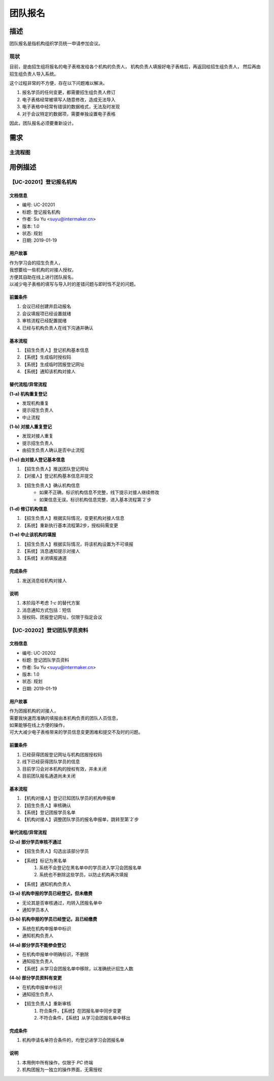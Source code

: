.. _entry_group:

团队报名
===========

描述
-----------

团队报名是指机构组织学员统一申请参加会议。


现状
^^^^^^^^^^^^

目前，是由招生组将报名的电子表格发给各个机构的负责人，
机构负责人填报好电子表格后，再返回给招生组负责人，
然后再由招生组负责人导入系统。

这个过程非常的不方便，存在以下问题难以解决。

#. 报名学员的任何变更，都需要招生组负责人修订
#. 电子表格经常被填写人随意修改，造成无法导入
#. 电子表格中经常有错误的数据格式，无法及时发现
#. 对于会议特定的数据项，需要单独设置电子表格

因此，团队报名必须要重新设计。


需求
------------

主流程图
^^^^^^^^^^^^

.. graphviz::

    digraph flow {
        margin = 0.5;
        bgcolor = "transparent";
        rankdir = TB;
        size = "5,8";

        node [shape="record"];
        edge [style="dashed"];

        a [label="{开始}", style="filled", fillcolor="chartreuse", color="black"];
        b [label="{登记机构信息}"];

        {
            ranke = "same";
            c [label="{线上批量填报}"];
        }

        d [label="审核通过否?", shape="diamond"];
        f [label="{整体入库}"];
        g [label="{结束}", style="filled", fillcolor="chartreuse"];

        node [shape="point", width=0, height=0];

        a -> b [label="招生组联系机构对接人"];
        b -> c -> d;
        d -> f [label="通过"];
        f -> g;

        {
            rank = "same";
            e;
            edge [fontcolor="red", color="red", arrowhead="none"];
            d -> e [label="未通过"];
            e -> s1;
        }

        s1 -> c [color="red"];
    }


用例描述
----------------------------

【UC-20201】登记报名机构
^^^^^^^^^^^^^^^^^^^^^^^^^^^^

文档信息
""""""""""""""""""""""""""""

* 编号: UC-20201
* 标题: 登记报名机构
* 作者: Su Yu <suyu@intermaker.cn>
* 版本: 1.0
* 状态: 规划
* 日期: 2019-01-19

用户故事
"""""""""""""""""""""""""""

| 作为学习会的招生负责人，
| 我想要给一些机构的对接人授权，
| 方便其自助在线上进行团队报名，
| 以减少电子表格的填写与导入时的差错问题与即时性不足的问题。


前置条件
"""""""""""""""""""""""""""

#. 会议已经创建并启动报名
#. 会议填报项已经设置就绪
#. 审核流程已经配置就绪
#. 已经与机构负责人在线下沟通并确认

基本流程
"""""""""""""""""""""""""""

1. 【招生负责人】登记机构基本信息
2. 【系统】生成临时授权码
3. 【系统】生成临时团报登记网址
4. 【系统】通知该机构对接人


替代流程/异常流程
"""""""""""""""""""""""""""

**(1-a) 机构重复登记**

* 发现机构重复
* 提示招生负责人
* 中止流程

**(1-b) 对接人重复登记**

* 发现对接人重复
* 提示招生负责人
* 由招生负责人确认是否中止流程

**(1-c) 由对接人登记基本信息**

1. 【招生负责人】推送团队登记网址
2. 【对接人】登记机构基本信息并提交
3. 【招生负责人】确认机构信息
    * 如果不正确，标识机构信息不完整，线下提示对接人继续修改
    * 如果信息无误，标识机构信息完整，进入基本流程第`2`步

**(1-d) 修订机构信息**

1. 【招生负责人】根据实际情况，变更机构对接人信息
2. 【系统】重新执行基本流程第2步，授权码需变更

**(1-e) 中止该机构的填报**

1. 【招生负责人】根据实际情况，将该机构设置为不可填报
2. 【系统】消息通知提示对接人
3. 【系统】关闭填报通道


完成条件
"""""""""""""""""""""""""""

#. 发送消息给机构对接人


说明
"""""""""""""""""""""""""""

#. 本阶段不考虑 `1-c` 的替代方案
#. 消息通知方式包括：短信
#. 授权码、团报登记网址，仅限于指定会议




【UC-20202】登记团队学员资料
^^^^^^^^^^^^^^^^^^^^^^^^^^^^^^^^^^^

文档信息
""""""""""""""""""""""""""""

* 编号: UC-20202
* 标题: 登记团队学员资料
* 作者: Su Yu <suyu@intermaker.cn>
* 版本: 1.0
* 状态: 规划
* 日期: 2019-01-19

用户故事
"""""""""""""""""""""""""""

| 作为团报机构的对接人，
| 需要我快速而准确的填报由本机构负责的团队人员信息，
| 如果能够在线上方便的操作，
| 可大大减少电子表格带来的学员信息变更困难和提交不及时的问题。


前置条件
"""""""""""""""""""""""""""

#. 已经获得团报登记网址与机构团报授权码
#. 线下已经获得团队学员的信息
#. 目前学习会对本机构的授权有效，并未关闭
#. 目前团队报名通道尚未关闭

基本流程
"""""""""""""""""""""""""""

1. 【机构对接人】登记已知团队学员的机构申报单
2. 【招生负责人】审核确认
3. 【系统】登记团报学员名单
4. 【机构对接人】调整团队学员的报名申报单，跳转至第`2`步


替代流程/异常流程
"""""""""""""""""""""""""""

**(2-a) 部分学员审核不通过**

* 【招生负责人】勾选出该部分学员
* 【系统】标记为黑名单
    1. 系统不会登记在黑名单中的学员进入学习会团报名单
    2. 系统也不删除这些学员，以防止机构再次填报
* 【系统】通知机构负责人


**(3-a) 机构申报的学员已经登记，但未缴费**

* 无论其是否审核通过，均转入团报名单中
* 通知学员本人

**(3-b) 机构申报的学员已经登记，且已经缴费**

* 系统在机构申报单中标识
* 通知机构负责人


**(4-a) 部分学员不能参会登记**

* 在机构申报单中明确标识，不删除
* 通知招生负责人
* 【系统】从学习会团报名单中移除，以准确统计招生人数


**(4-b) 部分学员资料有变更**

* 在机构申报单中标识
* 通知招生负责人
* 【招生负责人】重新审核
    1. 符合条件，【系统】在团报名单中同步变更
    2. 不符合条件，【系统】从学习会团报名单中移出


完成条件
"""""""""""""""""""""""""""

#. 机构申请名单符合条件的，均登记进学习会团报名单


说明
"""""""""""""""""""""""""""

#. 本用例中所有操作，仅限于 `PC` 终端
#. 机构团报为一独立的操作界面，无需授权